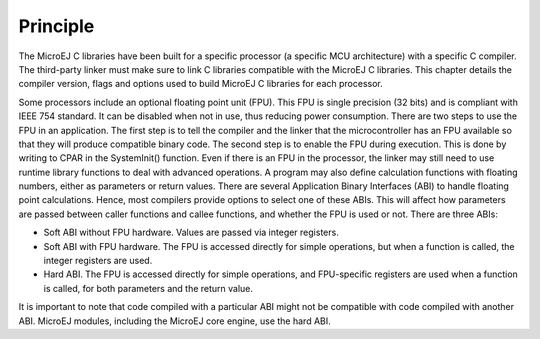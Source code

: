 Principle
=========

The MicroEJ C libraries have been built for a specific processor (a
specific MCU architecture) with a specific C compiler. The third-party
linker must make sure to link C libraries compatible with the MicroEJ C
libraries. This chapter details the compiler version, flags and options
used to build MicroEJ C libraries for each processor.

Some processors include an optional floating point unit (FPU). This FPU
is single precision (32 bits) and is compliant with IEEE 754 standard.
It can be disabled when not in use, thus reducing power consumption.
There are two steps to use the FPU in an application. The first step is
to tell the compiler and the linker that the microcontroller has an FPU
available so that they will produce compatible binary code. The second
step is to enable the FPU during execution. This is done by writing to
CPAR in the SystemInit() function. Even if there is an FPU in the
processor, the linker may still need to use runtime library functions to
deal with advanced operations. A program may also define calculation
functions with floating numbers, either as parameters or return values.
There are several Application Binary Interfaces (ABI) to handle floating
point calculations. Hence, most compilers provide options to select one
of these ABIs. This will affect how parameters are passed between caller
functions and callee functions, and whether the FPU is used or not.
There are three ABIs:

-  Soft ABI without FPU hardware. Values are passed via integer
   registers.

-  Soft ABI with FPU hardware. The FPU is accessed directly for simple
   operations, but when a function is called, the integer registers are
   used.

-  Hard ABI. The FPU is accessed directly for simple operations, and
   FPU-specific registers are used when a function is called, for both
   parameters and the return value.

It is important to note that code compiled with a particular ABI might
not be compatible with code compiled with another ABI. MicroEJ modules,
including the MicroEJ core engine, use the hard ABI.

